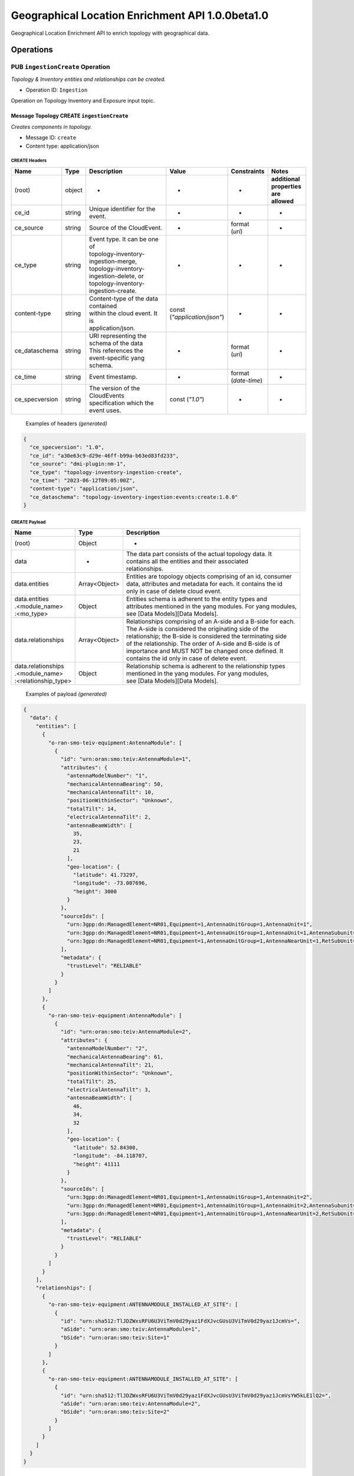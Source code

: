 .. This work is licensed under a Creative Commons Attribution 4.0 International License.
.. SPDX-License-Identifier: CC-BY-4.0
.. Copyright (C) 2024 Nordix Foundation. All rights Reserved
.. Copyright (C) 2024 OpenInfra Foundation Europe. All Rights Reserved

Geographical Location Enrichment API 1.0.0beta1.0
#################################################

Geographical Location Enrichment API to enrich topology with
geographical data.

Operations
==========

.. _Ingestion Create:

PUB ``ingestionCreate`` Operation
---------------------------------

*Topology & Inventory entities and relationships can be created.*

-  Operation ID: ``Ingestion``

Operation on Topology Inventory and Exposure input topic.

Message Topology CREATE ``ingestionCreate``
~~~~~~~~~~~~~~~~~~~~~~~~~~~~~~~~~~~~~~~~~~~

*Creates components in topology.*

-  Message ID: ``create``
-  Content type: application/json

CREATE Headers
^^^^^^^^^^^^^^

+----------------+--------+-------------------------------------------+--------------------------+-----------------+-------------------+
| Name           | Type   | Description                               | Value                    | Constraints     | Notes             |
+================+========+===========================================+==========================+=================+===================+
| (root)         | object | -                                         | -                        | -               | | **additional**  |
|                |        |                                           |                          |                 | | **properties**  |
|                |        |                                           |                          |                 | | **are allowed** |
+----------------+--------+-------------------------------------------+--------------------------+-----------------+-------------------+
| ce_id          | string | Unique identifier for the event.          | -                        | -               | -                 |
+----------------+--------+-------------------------------------------+--------------------------+-----------------+-------------------+
| ce_source      | string | Source of the CloudEvent.                 | -                        | | format        | -                 |
|                |        |                                           |                          | | (`uri`)       |                   |
+----------------+--------+-------------------------------------------+--------------------------+-----------------+-------------------+
| ce_type        | string | | Event type. It can be one of            | -                        | -               | -                 |
|                |        | | topology-inventory-ingestion-merge,     |                          |                 |                   |
|                |        | | topology-inventory-ingestion-delete, or |                          |                 |                   |
|                |        | | topology-inventory-ingestion-create.    |                          |                 |                   |
+----------------+--------+-------------------------------------------+--------------------------+-----------------+-------------------+
| content-type   | string | | Content-type of the data contained      | | const                  | -               | -                 |
|                |        | | within the cloud event. It is           | | (`"application/json"`) |                 |                   |
|                |        | | application/json.                       |                          |                 |                   |
+----------------+--------+-------------------------------------------+--------------------------+-----------------+-------------------+
| ce_dataschema  | string | | URI representing the schema of the data | -                        | | format        | -                 |
|                |        | | This references the event-specific yang |                          | | (`uri`)       |                   |
|                |        | | schema.                                 |                          |                 |                   |
+----------------+--------+-------------------------------------------+--------------------------+-----------------+-------------------+
| ce_time        | string | Event timestamp.                          | -                        | | format        | -                 |
|                |        |                                           |                          | | (`date-time`) |                   |
+----------------+--------+-------------------------------------------+--------------------------+-----------------+-------------------+
| ce_specversion | string | | The version of the CloudEvents          | const (`"1.0"`)          | -               | -                 |
|                |        | | specification which the event uses.     |                          |                 |                   |
+----------------+--------+-------------------------------------------+--------------------------+-----------------+-------------------+

..

   Examples of headers *(generated)*

.. code:: json

   {
     "ce_specversion": "1.0",
     "ce_id": "a30e63c9-d29e-46ff-b99a-b63ed83fd233",
     "ce_source": "dmi-plugin:nm-1",
     "ce_type": "topology-inventory-ingestion-create",
     "ce_time": "2023-06-12T09:05:00Z",
     "content-type": "application/json",
     "ce_dataschema": "topology-inventory-ingestion:events:create:1.0.0"
   }

CREATE Payload
^^^^^^^^^^^^^^

+------------------------------------------------------+---------------+----------------------------------------------------------------+
| Name                                                 | Type          | Description                                                    |
+======================================================+===============+================================================================+
| (root)                                               | Object        | -                                                              |
+------------------------------------------------------+---------------+----------------------------------------------------------------+
| data                                                 | -             | | The data part consists of the actual topology data. It       |
|                                                      |               | | contains all the entities and their associated               |
|                                                      |               | | relationships.                                               |
+------------------------------------------------------+---------------+----------------------------------------------------------------+
| data.entities                                        | Array<Object> | | Entities are topology objects comprising of an id, consumer  |
|                                                      |               | | data, attributes and metadata for each. It contains the id   |
|                                                      |               | | only in case of delete cloud event.                          |
+------------------------------------------------------+---------------+----------------------------------------------------------------+
| | data.entities                                      | Object        | | Entities schema is adherent to the entity types and          |
| | .<module_name>                                     |               | | attributes mentioned in the yang modules. For yang modules,  |
| | :<mo_type>                                         |               | | see [Data Models][Data Models].                              |
+------------------------------------------------------+---------------+----------------------------------------------------------------+
| data.relationships                                   | Array<Object> | | Relationships comprising of an A-side and a B-side for each. |
|                                                      |               | | The A-side is considered the originating side of the         |
|                                                      |               | | relationship; the B-side is considered the terminating side  |
|                                                      |               | | of the relationship. The order of A-side and B-side is of    |
|                                                      |               | | importance and MUST NOT be changed once defined. It          |
|                                                      |               | | contains the id only in case of delete event.                |
+------------------------------------------------------+---------------+----------------------------------------------------------------+
| | data.relationships                                 | Object        | | Relationship schema is adherent to the relationship types    |
| | .<module_name>                                     |               | | mentioned in the yang modules. For yang modules,             |
| | :<relationship_type>                               |               | | see [Data Models][Data Models].                              |
+------------------------------------------------------+---------------+----------------------------------------------------------------+

   Examples of payload *(generated)*

.. code:: json

   {
     "data": {
       "entities": [
         {
           "o-ran-smo-teiv-equipment:AntennaModule": [
             {
               "id": "urn:oran:smo:teiv:AntennaModule=1",
               "attributes": {
                 "antennaModelNumber": "1",
                 "mechanicalAntennaBearing": 50,
                 "mechanicalAntennaTilt": 10,
                 "positionWithinSector": "Unknown",
                 "totalTilt": 14,
                 "electricalAntennaTilt": 2,
                 "antennaBeamWidth": [
                   35,
                   23,
                   21
                 ],
                 "geo-location": {
                   "latitude": 41.73297,
                   "longitude": -73.007696,
                   "height": 3000
                 }
               },
               "sourceIds": [
                 "urn:3gpp:dn:ManagedElement=NR01,Equipment=1,AntennaUnitGroup=1,AntennaUnit=1",
                 "urn:3gpp:dn:ManagedElement=NR01,Equipment=1,AntennaUnitGroup=1,AntennaUnit=1,AntennaSubunit=1",
                 "urn:3gpp:dn:ManagedElement=NR01,Equipment=1,AntennaUnitGroup=1,AntennaNearUnit=1,RetSubUnit=1"
               ],
               "metadata": {
                 "trustLevel": "RELIABLE"
               }
             }
           ]
         },
         {
           "o-ran-smo-teiv-equipment:AntennaModule": [
             {
               "id": "urn:oran:smo:teiv:AntennaModule=2",
               "attributes": {
                 "antennaModelNumber": "2",
                 "mechanicalAntennaBearing": 61,
                 "mechanicalAntennaTilt": 21,
                 "positionWithinSector": "Unknown",
                 "totalTilt": 25,
                 "electricalAntennaTilt": 3,
                 "antennaBeamWidth": [
                   46,
                   34,
                   32
                 ],
                 "geo-location": {
                   "latitude": 52.84308,
                   "longitude": -84.118707,
                   "height": 41111
                 }
               },
               "sourceIds": [
                 "urn:3gpp:dn:ManagedElement=NR01,Equipment=1,AntennaUnitGroup=1,AntennaUnit=2",
                 "urn:3gpp:dn:ManagedElement=NR01,Equipment=1,AntennaUnitGroup=1,AntennaUnit=2,AntennaSubunit=1",
                 "urn:3gpp:dn:ManagedElement=NR01,Equipment=1,AntennaUnitGroup=1,AntennaNearUnit=2,RetSubUnit=1"
               ],
               "metadata": {
                 "trustLevel": "RELIABLE"
               }
             }
           ]
         }
       ],
       "relationships": [
         {
           "o-ran-smo-teiv-equipment:ANTENNAMODULE_INSTALLED_AT_SITE": [
             {
               "id": "urn:sha512:TlJDZWxsRFU6U3ViTmV0d29yaz1FdXJvcGUsU3ViTmV0d29yaz1JcmVs=",
               "aSide": "urn:oran:smo:teiv:AntennaModule=1",
               "bSide": "urn:oran:smo:teiv:Site=1"
             }
           ]
         },
         {
           "o-ran-smo-teiv-equipment:ANTENNAMODULE_INSTALLED_AT_SITE": [
             {
               "id": "urn:sha512:TlJDZWxsRFU6U3ViTmV0d29yaz1FdXJvcGUsU3ViTmV0d29yaz1JcmVsYW5kLE1lQ2=",
               "aSide": "urn:oran:smo:teiv:AntennaModule=2",
               "bSide": "urn:oran:smo:teiv:Site=2"
             }
           ]
         }
       ]
     }
   }

.. _Ingestion Merge:

PUB ``ingestionMerge`` Operation
--------------------------------

*Topology & Inventory entities and relationships can be updated.*

-  Operation ID: ``Ingestion``

Operation on Topology Inventory and Exposure input topic.

Message Topology MERGE ``ingestionMerge``
~~~~~~~~~~~~~~~~~~~~~~~~~~~~~~~~~~~~~~~~~

*Updates components in topology.*

-  Message ID: ``merge``
-  Content type: application/json

MERGE Headers
^^^^^^^^^^^^^

+----------------+--------+-------------------------------------------+--------------------------+-----------------+-------------------+
| Name           | Type   | Description                               | Value                    | Constraints     | Notes             |
+================+========+===========================================+==========================+=================+===================+
| (root)         | object | -                                         | -                        | -               | | **additional**  |
|                |        |                                           |                          |                 | | **properties**  |
|                |        |                                           |                          |                 | | **are allowed** |
+----------------+--------+-------------------------------------------+--------------------------+-----------------+-------------------+
| ce_id          | string | Unique identifier for the event.          | -                        | -               | -                 |
+----------------+--------+-------------------------------------------+--------------------------+-----------------+-------------------+
| ce_source      | string | Source of the CloudEvent.                 | -                        | | format        | -                 |
|                |        |                                           |                          | | (`uri`)       |                   |
+----------------+--------+-------------------------------------------+--------------------------+-----------------+-------------------+
| ce_type        | string | | Event type. It can be one of            | -                        | -               | -                 |
|                |        | | topology-inventory-ingestion-merge,     |                          |                 |                   |
|                |        | | topology-inventory-ingestion-delete, or |                          |                 |                   |
|                |        | | topology-inventory-ingestion-create.    |                          |                 |                   |
+----------------+--------+-------------------------------------------+--------------------------+-----------------+-------------------+
| content-type   | string | | Content-type of the data contained      | | const                  | -               | -                 |
|                |        | | within the cloud event. It is           | | (`"application/json"`) |                 |                   |
|                |        | | application/json.                       |                          |                 |                   |
+----------------+--------+-------------------------------------------+--------------------------+-----------------+-------------------+
| ce_dataschema  | string | | URI representing the schema of the data | -                        | | format        | -                 |
|                |        | | This references the event-specific yang |                          | | (`uri`)       |                   |
|                |        | | schema.                                 |                          |                 |                   |
+----------------+--------+-------------------------------------------+--------------------------+-----------------+-------------------+
| ce_time        | string | Event timestamp.                          | -                        | | format        | -                 |
|                |        |                                           |                          | | (`date-time`) |                   |
+----------------+--------+-------------------------------------------+--------------------------+-----------------+-------------------+
| ce_specversion | string | | The version of the CloudEvents          | const (`"1.0"`)          | -               | -                 |
|                |        | | specification which the event uses.     |                          |                 |                   |
+----------------+--------+-------------------------------------------+--------------------------+-----------------+-------------------+

..

   Examples of headers *(generated)*

.. code:: json


   {
     "ce_specversion": "1.0",
     "ce_id": "a30e63c9-d29e-46ff-b99a-b63ed83fd234",
     "ce_source": "dmi-plugin:nm-1",
     "ce_type": "topology-inventory-ingestion-merge",
     "ce_time": "2023-06-12T09:05:00Z",
     "content-type": "application/json",
     "ce_dataschema": "topology-inventory-ingestion:events:merge:1.0.0"
   }

MERGE Payload
^^^^^^^^^^^^^

+------------------------------------------------------+---------------+----------------------------------------------------------------+
| Name                                                 | Type          | Description                                                    |
+======================================================+===============+================================================================+
| (root)                                               | Object        | -                                                              |
+------------------------------------------------------+---------------+----------------------------------------------------------------+
| data                                                 | -             | | The data part consists of the actual topology data. It       |
|                                                      |               | | contains all the entities and their associated               |
|                                                      |               | | relationships.                                               |
+------------------------------------------------------+---------------+----------------------------------------------------------------+
| data.entities                                        | Array<Object> | | Entities are topology objects comprising of an id, consumer  |
|                                                      |               | | data, attributes and metadata for each. It contains the id   |
|                                                      |               | | only in case of delete cloud event.                          |
+------------------------------------------------------+---------------+----------------------------------------------------------------+
| | data.entities                                      | Object        | | Entities schema is adherent to the entity types and          |
| | .<module_name>                                     |               | | attributes mentioned in the yang modules. For yang modules,  |
| | :<mo_type>                                         |               | | see [Data Models][Data Models].                              |
+------------------------------------------------------+---------------+----------------------------------------------------------------+
| data.relationships                                   | Array<Object> | | Relationships comprising of an A-side and a B-side for each. |
|                                                      |               | | The A-side is considered the originating side of the         |
|                                                      |               | | relationship; the B-side is considered the terminating side  |
|                                                      |               | | of the relationship. The order of A-side and B-side is of    |
|                                                      |               | | importance and MUST NOT be changed once defined. It          |
|                                                      |               | | contains the id only in case of delete event.                |
+------------------------------------------------------+---------------+----------------------------------------------------------------+
| | data.relationships                                 | Object        | | Relationship schema is adherent to the relationship types    |
| | .<module_name>                                     |               | | mentioned in the yang modules. For yang modules,             |
| | :<relationship_type>                               |               | | see [Data Models][Data Models].                              |
+------------------------------------------------------+---------------+----------------------------------------------------------------+

..

   Examples of payload *(generated)*

.. code:: json

   {
     "data": {
       "entities": [
         {
           "o-ran-smo-teiv-equipment:AntennaModule": [
             {
               "id": "urn:oran:smo:teiv:AntennaModule=1",
               "attributes": {
                 "antennaModelNumber": "1",
                 "mechanicalAntennaBearing": 50,
                 "mechanicalAntennaTilt": 10,
                 "positionWithinSector": "Unknown",
                 "totalTilt": 14,
                 "electricalAntennaTilt": 2,
                 "antennaBeamWidth": [
                   35,
                   23,
                   21
                 ],
                 "geo-location": {
                   "latitude": 41.73297,
                   "longitude": -73.007696,
                   "height": 3000
                 }
               },
               "sourceIds": [
                 "urn:3gpp:dn:ManagedElement=NR01,Equipment=1,AntennaUnitGroup=1,AntennaUnit=1",
                 "urn:3gpp:dn:ManagedElement=NR01,Equipment=1,AntennaUnitGroup=1,AntennaUnit=1,AntennaSubunit=1",
                 "urn:3gpp:dn:ManagedElement=NR01,Equipment=1,AntennaUnitGroup=1,AntennaNearUnit=1,RetSubUnit=1"
               ],
               "metadata": {
                 "trustLevel": "RELIABLE"
               }
             }
           ]
         },
         {
           "o-ran-smo-teiv-equipment:AntennaModule": [
             {
               "id": "urn:oran:smo:teiv:AntennaModule=2",
               "attributes": {
                 "antennaModelNumber": "2",
                 "mechanicalAntennaBearing": 61,
                 "mechanicalAntennaTilt": 21,
                 "positionWithinSector": "Unknown",
                 "totalTilt": 25,
                 "electricalAntennaTilt": 3,
                 "antennaBeamWidth": [
                   46,
                   34,
                   32
                 ],
                 "geo-location": {
                   "latitude": 52.84308,
                   "longitude": -84.118707,
                   "height": 41111
                 }
               },
               "sourceIds": [
                 "urn:3gpp:dn:ManagedElement=NR01,Equipment=1,AntennaUnitGroup=1,AntennaUnit=2",
                 "urn:3gpp:dn:ManagedElement=NR01,Equipment=1,AntennaUnitGroup=1,AntennaUnit=2,AntennaSubunit=1",
                 "urn:3gpp:dn:ManagedElement=NR01,Equipment=1,AntennaUnitGroup=1,AntennaNearUnit=2,RetSubUnit=1"
               ],
               "metadata": {
                 "trustLevel": "RELIABLE"
               }
             }
           ]
         }
       ],
       "relationships": [
         {
           "o-ran-smo-teiv-equipment:ANTENNAMODULE_INSTALLED_AT_SITE": [
             {
               "id": "urn:sha512:TlJDZWxsRFU6U3ViTmV0d29yaz1FdXJvcGUsU3ViTmV0d29yaz1JcmVs=",
               "aSide": "urn:oran:smo:teiv:AntennaModule=1",
               "bSide": "urn:oran:smo:teiv:Site=1"
             }
           ]
         },
         {
           "o-ran-smo-teiv-equipment:ANTENNAMODULE_INSTALLED_AT_SITE": [
             {
               "id": "urn:sha512:TlJDZWxsRFU6U3ViTmV0d29yaz1FdXJvcGUsU3ViTmV0d29yaz1JcmVsYW5kLE1lQ2=",
               "aSide": "urn:oran:smo:teiv:AntennaModule=2",
               "bSide": "urn:oran:smo:teiv:Site=2"
             }
           ]
         }
       ]
     }
   }

.. _Ingestion Delete:

PUB ``ingestionDelete`` Operation
---------------------------------

*Topology & Inventory entities and relationships can be deleted.*

-  Operation ID: ``Ingestion``

Operation on Topology Inventory and Exposure input topic.

Message Topology DELETE ``ingestionDelete``
~~~~~~~~~~~~~~~~~~~~~~~~~~~~~~~~~~~~~~~~~~~

*Deletes components in topology.*

-  Message ID: ``delete``
-  Content type: application/json

DELETE Headers
^^^^^^^^^^^^^^

+----------------+--------+-------------------------------------------+--------------------------+-----------------+-------------------+
| Name           | Type   | Description                               | Value                    | Constraints     | Notes             |
+================+========+===========================================+==========================+=================+===================+
| (root)         | object | -                                         | -                        | -               | | **additional**  |
|                |        |                                           |                          |                 | | **properties**  |
|                |        |                                           |                          |                 | | **are allowed** |
+----------------+--------+-------------------------------------------+--------------------------+-----------------+-------------------+
| ce_id          | string | Unique identifier for the event.          | -                        | -               | -                 |
+----------------+--------+-------------------------------------------+--------------------------+-----------------+-------------------+
| ce_source      | string | Source of the CloudEvent.                 | -                        | | format        | -                 |
|                |        |                                           |                          | | (`uri`)       |                   |
+----------------+--------+-------------------------------------------+--------------------------+-----------------+-------------------+
| ce_type        | string | | Event type. It can be one of            | -                        | -               | -                 |
|                |        | | topology-inventory-ingestion-merge,     |                          |                 |                   |
|                |        | | topology-inventory-ingestion-delete, or |                          |                 |                   |
|                |        | | topology-inventory-ingestion-create.    |                          |                 |                   |
+----------------+--------+-------------------------------------------+--------------------------+-----------------+-------------------+
| content-type   | string | | Content-type of the data contained      | | const                  | -               | -                 |
|                |        | | within the cloud event. It is           | | (`"application/json"`) |                 |                   |
|                |        | | application/json.                       |                          |                 |                   |
+----------------+--------+-------------------------------------------+--------------------------+-----------------+-------------------+
| ce_dataschema  | string | | URI representing the schema of the data | -                        | | format        | -                 |
|                |        | | This references the event-specific yang |                          | | (`uri`)       |                   |
|                |        | | schema.                                 |                          |                 |                   |
+----------------+--------+-------------------------------------------+--------------------------+-----------------+-------------------+
| ce_time        | string | Event timestamp.                          | -                        | | format        | -                 |
|                |        |                                           |                          | | (`date-time`) |                   |
+----------------+--------+-------------------------------------------+--------------------------+-----------------+-------------------+
| ce_specversion | string | | The version of the CloudEvents          | const (`"1.0"`)          | -               | -                 |
|                |        | | specification which the event uses.     |                          |                 |                   |
+----------------+--------+-------------------------------------------+--------------------------+-----------------+-------------------+

..

   Examples of headers *(generated)*

.. code:: json

   {
     "ce_specversion": "1.0",
     "ce_id": "a30e63c9-d29e-46ff-b99a-b63ed83fd235",
     "ce_source": "dmi-plugin:nm-1",
     "ce_type": "topology-inventory-ingestion-delete",
     "ce_time": "2023-06-12T09:05:00Z",
     "content-type": "application/json",
     "ce_dataschema": "topology-inventory-ingestion:events:delete:1.0.0"
   }

DELETE Payload
^^^^^^^^^^^^^^

+------------------------------------------------------+---------------+----------------------------------------------------------------+
| Name                                                 | Type          | Description                                                    |
+======================================================+===============+================================================================+
| (root)                                               | Object        | -                                                              |
+------------------------------------------------------+---------------+----------------------------------------------------------------+
| data                                                 | -             | | The data part consists of the actual topology data. It       |
|                                                      |               | | contains all the entities and their associated               |
|                                                      |               | | relationships.                                               |
+------------------------------------------------------+---------------+----------------------------------------------------------------+
| data.entities                                        | Array<Object> | | Entities are topology objects comprising of an id, consumer  |
|                                                      |               | | data, attributes and metadata for each. It contains the id   |
|                                                      |               | | only in case of delete cloud event.                          |
+------------------------------------------------------+---------------+----------------------------------------------------------------+
| | data.entities                                      | Object        | | Entities schema is adherent to the entity types and          |
| | .<module_name>                                     |               | | attributes mentioned in the yang modules. For yang modules,  |
| | :<mo_type>                                         |               | | see [Data Models][Data Models].                              |
+------------------------------------------------------+---------------+----------------------------------------------------------------+
| data.relationships                                   | Array<Object> | | Relationships comprising of an A-side and a B-side for each. |
|                                                      |               | | The A-side is considered the originating side of the         |
|                                                      |               | | relationship; the B-side is considered the terminating side  |
|                                                      |               | | of the relationship. The order of A-side and B-side is of    |
|                                                      |               | | importance and MUST NOT be changed once defined. It          |
|                                                      |               | | contains the id only in case of delete event.                |
+------------------------------------------------------+---------------+----------------------------------------------------------------+
| | data.relationships                                 | Object        | | Relationship schema is adherent to the relationship types    |
| | .<module_name>                                     |               | | mentioned in the yang modules. For yang modules,             |
| | :<relationship_type>                               |               | | see [Data Models][Data Models].                              |
+------------------------------------------------------+---------------+----------------------------------------------------------------+

..

   Examples of payload *(generated)*

.. code:: json

   {
     "data": {
       "entities": [
         {
           "o-ran-smo-teiv-equipment:AntennaModule": [
             {
               "id": "urn:oran:smo:teiv:AntennaModule=1"
             }
           ]
         },
         {
           "o-ran-smo-teiv-equipment:AntennaModule": [
             {
               "id": "urn:oran:smo:teiv:AntennaModule=2"
             }
           ]
         }
       ],
       "relationships": [
         {
           "o-ran-smo-teiv-equipment:ANTENNAMODULE_INSTALLED_AT_SITE": [
             {
               "id": "urn:sha512:TlJDZWxsRFU6U3ViTmV0d29yaz1FdXJvcGUsU3ViTmV0d29yaz1JcmVs="
             }
           ]
         },
         {
           "o-ran-smo-teiv-equipment:ANTENNAMODULE_INSTALLED_AT_SITE": [
             {
               "id": "urn:sha512:TlJDZWxsRFU6U3ViTmV0d29yaz1FdXJvcGUsU3ViTmV0d29yaz1JcmVsYW5kLE1lQ2="
             }
           ]
         }
       ]
     }
   }